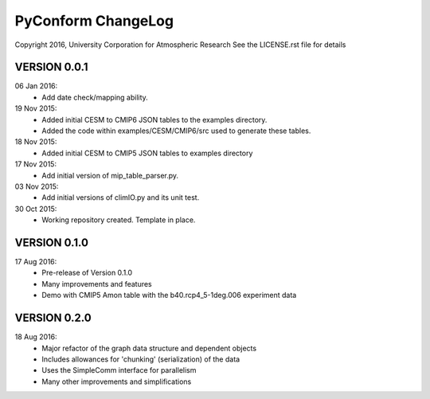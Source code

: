PyConform ChangeLog
===================

Copyright 2016, University Corporation for Atmospheric Research
See the LICENSE.rst file for details

VERSION 0.0.1
-------------
06 Jan 2016:
 - Add date check/mapping ability.

19 Nov 2015:
 - Added initial CESM to CMIP6 JSON tables to the examples directory.
 - Added the code within examples/CESM/CMIP6/src used to generate these tables.

18 Nov 2015:
 - Added initial CESM to CMIP5 JSON tables to examples directory

17 Nov 2015:
 - Add initial version of mip_table_parser.py.

03 Nov 2015:
 - Add initial versions of climIO.py and its unit test.

30 Oct 2015:
 - Working repository created.  Template in place.

VERSION 0.1.0
-------------

17 Aug 2016:
 - Pre-release of Version 0.1.0
 - Many improvements and features
 - Demo with CMIP5 Amon table with the b40.rcp4_5-1deg.006 experiment data

VERSION 0.2.0
-------------

18 Aug 2016:
 - Major refactor of the graph data structure and dependent objects
 - Includes allowances for 'chunking' (serialization) of the data
 - Uses the SimpleComm interface for parallelism
 - Many other improvements and simplifications

